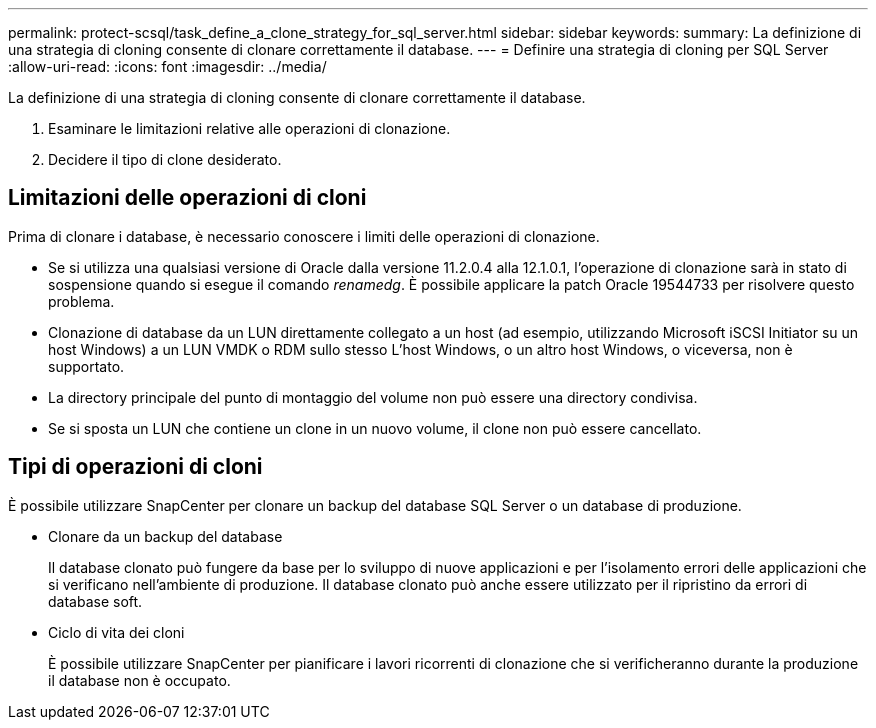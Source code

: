 ---
permalink: protect-scsql/task_define_a_clone_strategy_for_sql_server.html 
sidebar: sidebar 
keywords:  
summary: La definizione di una strategia di cloning consente di clonare correttamente il database. 
---
= Definire una strategia di cloning per SQL Server
:allow-uri-read: 
:icons: font
:imagesdir: ../media/


[role="lead"]
La definizione di una strategia di cloning consente di clonare correttamente il database.

. Esaminare le limitazioni relative alle operazioni di clonazione.
. Decidere il tipo di clone desiderato.




== Limitazioni delle operazioni di cloni

Prima di clonare i database, è necessario conoscere i limiti delle operazioni di clonazione.

* Se si utilizza una qualsiasi versione di Oracle dalla versione 11.2.0.4 alla 12.1.0.1, l'operazione di clonazione sarà in
stato di sospensione quando si esegue il comando _renamedg_. È possibile applicare la patch Oracle 19544733
per risolvere questo problema.
* Clonazione di database da un LUN direttamente collegato a un host (ad esempio, utilizzando
Microsoft iSCSI Initiator su un host Windows) a un LUN VMDK o RDM sullo stesso
L'host Windows, o un altro host Windows, o viceversa, non è supportato.
* La directory principale del punto di montaggio del volume non può essere una directory condivisa.
* Se si sposta un LUN che contiene un clone in un nuovo volume, il clone non può essere cancellato.




== Tipi di operazioni di cloni

È possibile utilizzare SnapCenter per clonare un backup del database SQL Server o un database di produzione.

* Clonare da un backup del database
+
Il database clonato può fungere da base per lo sviluppo di nuove applicazioni e per l'isolamento
errori delle applicazioni che si verificano nell'ambiente di produzione. Il database clonato può anche essere
utilizzato per il ripristino da errori di database soft.

* Ciclo di vita dei cloni
+
È possibile utilizzare SnapCenter per pianificare i lavori ricorrenti di clonazione che si verificheranno durante la produzione
il database non è occupato.



